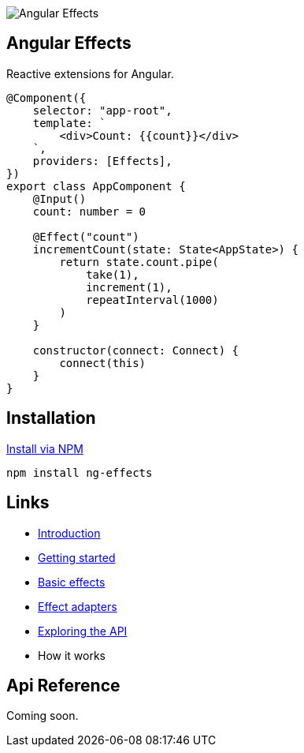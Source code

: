 :toc:
:toc-placement!:

image::https://i.imgur.com/A1924dn.png[Angular Effects]

== Angular Effects

Reactive extensions for Angular.

[source,typescript]
----
@Component({
    selector: "app-root",
    template: `
        <div>Count: {{count}}</div>
    `,
    providers: [Effects],
})
export class AppComponent {
    @Input()
    count: number = 0

    @Effect("count")
    incrementCount(state: State<AppState>) {
        return state.count.pipe(
            take(1),
            increment(1),
            repeatInterval(1000)
        )
    }

    constructor(connect: Connect) {
        connect(this)
    }
}
----

## Installation

link:https://www.npmjs.com/package/ng-effects[Install via NPM]

```bash
npm install ng-effects
```

== Links

- link:./docs/announcement.adoc[Introduction]
- link:./docs/getting-started.adoc[Getting started]
- link:./docs/thinking-reactively.adoc[Basic effects]
- link:./docs/effect-adapters.adoc[Effect adapters]
- link:./docs/exploring-the-api.adoc[Exploring the API]
- How it works

== Api Reference

Coming soon.
